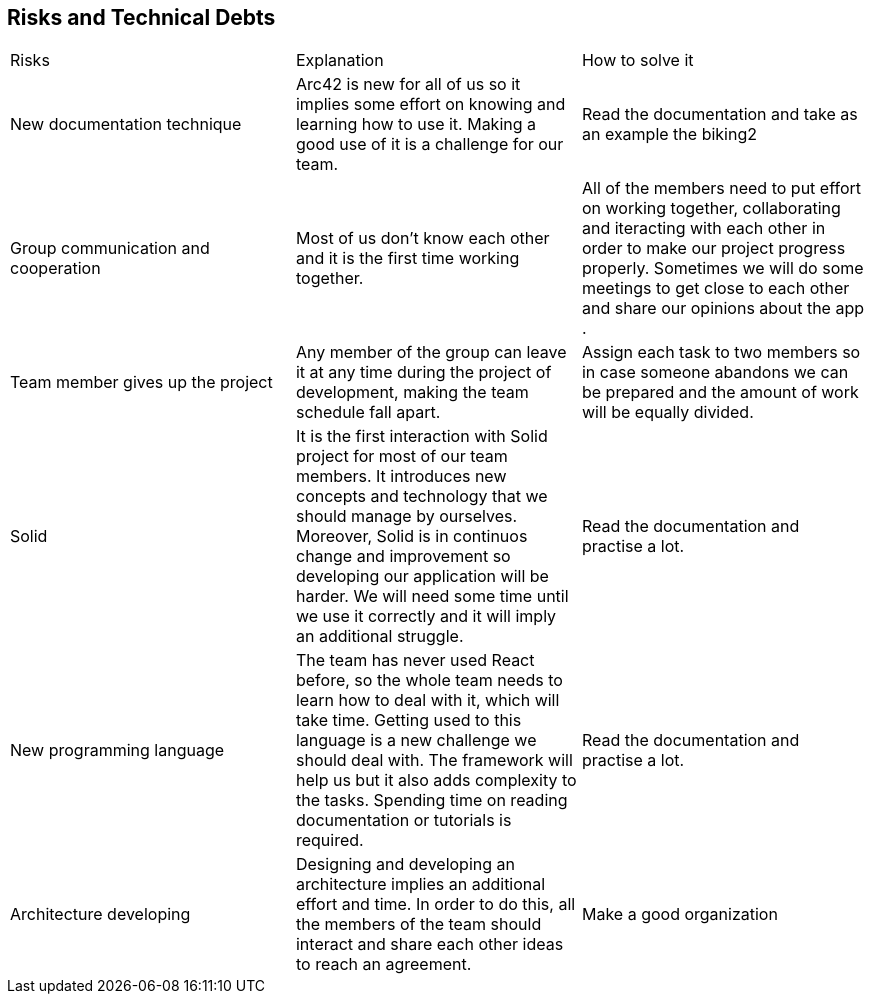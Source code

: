 [[section-technical-risks]]
== Risks and Technical Debts

|===
|Risks|Explanation| How to solve it
|New documentation technique|Arc42 is new for all of us so it implies some effort on knowing and learning how to use it. Making a good use of it is a challenge for our team.| Read the documentation and take as an example the biking2
|Group communication and cooperation|Most of us don't know each other and it is the first time working together.| All of the members need to put effort on working together, collaborating and iteracting with each other in order to make our project progress properly. Sometimes we will do some meetings to get close to each other and share our opinions about the app .
|Team member gives up the project|Any member of the group can leave it at any time during the project of development, making the team schedule fall apart.| Assign each task to two members so in case someone abandons we can be prepared and the amount of work will be equally divided. 
|Solid|It is the first interaction with Solid project for most of our team members. It introduces new concepts and technology that we should manage by ourselves. Moreover, Solid is in continuos change and improvement so developing our application will be harder. We will need some time until we use it correctly and it will imply an additional struggle.| Read the documentation and practise a lot.
|New programming language|The team has never used React before, so the whole team needs to learn how to deal with it, which will take time. Getting used to this language is a new challenge we should deal with. The framework will help us but it also adds complexity to the tasks. Spending time on reading documentation or tutorials is required.| Read the documentation and practise a lot.
|Architecture developing|Designing and developing an architecture implies an additional effort and time. In order to do this, all the members of the team should interact and share each other ideas to reach an agreement.|Make a good organization
|===

